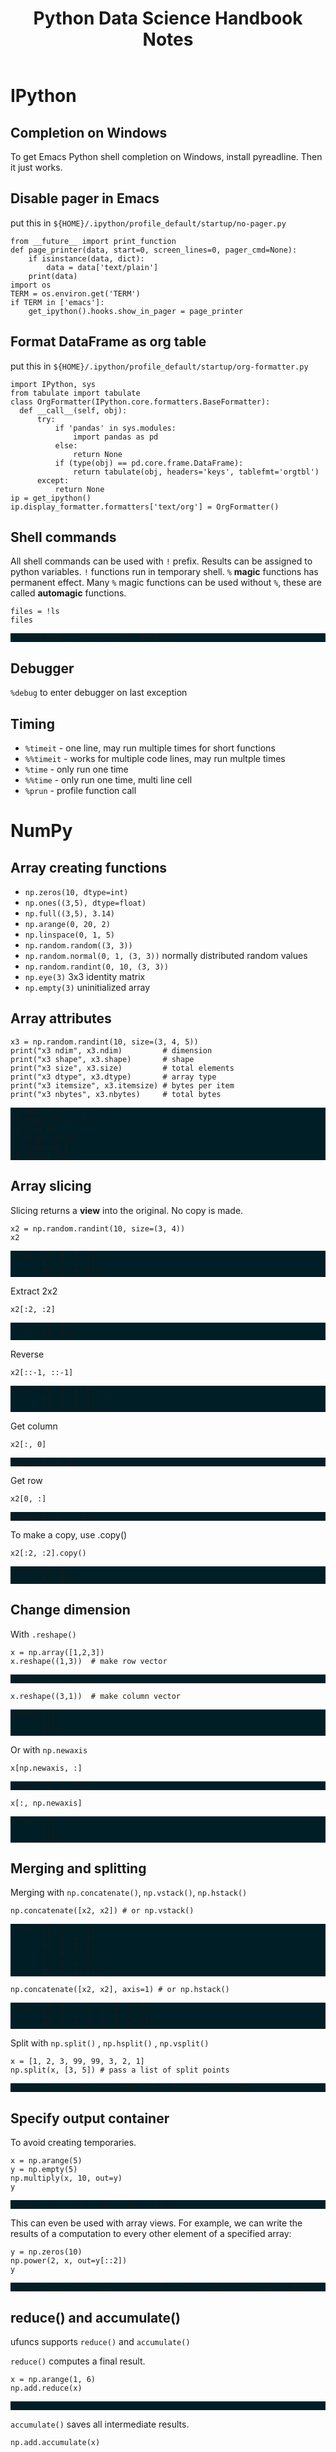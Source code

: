 #+TITLE: Python Data Science Handbook Notes

:SETUP:
#+STARTUP: showall inlineimages
#+PROPERTY: header-args :session pyds :exports both :results raw drawer
#+INFOJS_OPT: view:t toc:t ltoc:0 mouse:underline buttons:0 path:http://thomasf.github.io/solarized-css/org-info.min.js
#+HTML_HEAD: <link rel="stylesheet" type="text/css" href="http://thomasf.github.io/solarized-css/solarized-dark.min.css" />
#+HTML_HEAD: <style>pre.example {background: #001e26;}</style>
#+BEGIN_SRC ipython :exports none :results none
  from __future__ import print_function
  %matplotlib inline
  %config InlineBackend.rc={'figure.dpi': 120}
  import numpy as np
  import pandas as pd
  import matplotlib.pyplot as plt
  plt.style.use("ggplot")
#+END_SRC
:END:

* IPython
** Completion on Windows
   To get Emacs Python shell completion on Windows, install pyreadline. Then it
   just works.

** Disable pager in Emacs
   
   put this in ~${HOME}/.ipython/profile_default/startup/no-pager.py~

   #+BEGIN_SRC ipython :exports code :results none
   from __future__ import print_function
   def page_printer(data, start=0, screen_lines=0, pager_cmd=None):
       if isinstance(data, dict):
           data = data['text/plain']
       print(data)
   import os
   TERM = os.environ.get('TERM')
   if TERM in ['emacs']:
       get_ipython().hooks.show_in_pager = page_printer
   #+END_SRC
** Format DataFrame as org table
   
   put this in ~${HOME}/.ipython/profile_default/startup/org-formatter.py~
   
   #+BEGIN_SRC ipython :session :results none :exports code
   import IPython, sys
   from tabulate import tabulate
   class OrgFormatter(IPython.core.formatters.BaseFormatter):
     def __call__(self, obj):
         try:
             if 'pandas' in sys.modules:
                 import pandas as pd
             else:
                 return None
             if (type(obj) == pd.core.frame.DataFrame):
                 return tabulate(obj, headers='keys', tablefmt='orgtbl')
         except:
             return None
   ip = get_ipython()
   ip.display_formatter.formatters['text/org'] = OrgFormatter()
   #+END_SRC

** Shell commands
   All shell commands can be used with ~!~ prefix.  Results can be assigned to
   python variables.  ~!~ functions run in temporary shell.  ~%~ *magic*
   functions has permanent effect. Many ~%~ magic functions can be used without
   ~%~, these are called *automagic* functions.

   #+BEGIN_SRC ipython
   files = !ls
   files
   #+END_SRC

   #+RESULTS:
   :RESULTS:
   # Out[32]:
   : ['notes.html', 'notes.org', 'obipy']
   :END:

** Debugger
   ~%debug~ to enter debugger on last exception

** Timing
   + ~%timeit~ - one line, may run multiple times for short functions
   + ~%%timeit~ - works for multiple code lines, may run multple times
   + ~%time~ - only run one time
   + ~%%time~ - only run one time, multi line cell
   + ~%prun~ - profile function call

* NumPy
** Array creating functions
   - ~np.zeros(10, dtype=int)~
   - ~np.ones((3,5), dtype=float)~
   - ~np.full((3,5), 3.14)~
   - ~np.arange(0, 20, 2)~
   - ~np.linspace(0, 1, 5)~
   - ~np.random.random((3, 3))~
   - ~np.random.normal(0, 1, (3, 3))~ normally distributed random values
   - ~np.random.randint(0, 10, (3, 3))~
   - ~np.eye(3)~  3x3 identity matrix
   - ~np.empty(3)~ uninitialized array
** Array attributes
   
   #+BEGIN_SRC ipython :results output pp
   x3 = np.random.randint(10, size=(3, 4, 5))
   print("x3 ndim", x3.ndim)         # dimension
   print("x3 shape", x3.shape)       # shape
   print("x3 size", x3.size)         # total elements
   print("x3 dtype", x3.dtype)       # array type
   print("x3 itemsize", x3.itemsize) # bytes per item
   print("x3 nbytes", x3.nbytes)     # total bytes
   #+END_SRC

   #+RESULTS:
   : x3 ndim 3
   : x3 shape (3, 4, 5)
   : x3 size 60
   : x3 dtype int32
   : x3 itemsize 4
   : x3 nbytes 240

** Array slicing
   
   Slicing returns a *view* into the original. No copy is made.

   #+BEGIN_SRC ipython :results raw drawer
   x2 = np.random.randint(10, size=(3, 4))
   x2
   #+END_SRC

   #+RESULTS:
   :RESULTS:
   # Out[34]:
   #+BEGIN_EXAMPLE
     array([[2, 0, 7, 2],
            [2, 0, 4, 9],
            [6, 9, 8, 6]])
   #+END_EXAMPLE
   :END:

   Extract 2x2

   #+BEGIN_SRC ipython
    x2[:2, :2]
   #+END_SRC

   #+RESULTS:
   :RESULTS:
   # Out[35]:
   #+BEGIN_EXAMPLE
     array([[2, 0],
            [2, 0]])
   #+END_EXAMPLE
   :END:

   Reverse
   #+BEGIN_SRC ipython
    x2[::-1, ::-1]
   #+END_SRC

   #+RESULTS:
   :RESULTS:
   # Out[36]:
   #+BEGIN_EXAMPLE
     array([[6, 8, 9, 6],
            [9, 4, 0, 2],
            [2, 7, 0, 2]])
   #+END_EXAMPLE
   :END:

   Get column
   #+BEGIN_SRC ipython
    x2[:, 0]
   #+END_SRC

   #+RESULTS:
   :RESULTS:
   # Out[37]:
   : array([2, 2, 6])
   :END:

   Get row
   #+BEGIN_SRC ipython
    x2[0, :]
   #+END_SRC

   #+RESULTS:
   :RESULTS:
   # Out[38]:
   : array([2, 0, 7, 2])
   :END:

   To make a copy,  use .copy()
   #+BEGIN_SRC ipython
   x2[:2, :2].copy()
   #+END_SRC

   #+RESULTS:
   :RESULTS:
   # Out[39]:
   #+BEGIN_EXAMPLE
     array([[2, 0],
            [2, 0]])
   #+END_EXAMPLE
   :END:

** Change dimension
   
   With ~.reshape()~

   #+BEGIN_SRC ipython
   x = np.array([1,2,3])
   x.reshape((1,3))  # make row vector
   #+END_SRC

   #+RESULTS:
   :RESULTS:
   # Out[40]:
   : array([[1, 2, 3]])
   :END:

   #+BEGIN_SRC ipython
   x.reshape((3,1))  # make column vector
   #+END_SRC

   #+RESULTS:
   :RESULTS:
   # Out[41]:
   #+BEGIN_EXAMPLE
     array([[1],
            [2],
            [3]])
   #+END_EXAMPLE
   :END:

   Or with ~np.newaxis~

   #+BEGIN_SRC ipython
   x[np.newaxis, :]
   #+END_SRC

   #+RESULTS:
   :RESULTS:
   # Out[42]:
   : array([[1, 2, 3]])
   :END:

   #+BEGIN_SRC ipython
   x[:, np.newaxis]
   #+END_SRC

   #+RESULTS:
   :RESULTS:
   # Out[43]:
   #+BEGIN_EXAMPLE
     array([[1],
            [2],
            [3]])
   #+END_EXAMPLE
   :END:

** Merging and splitting

   Merging with ~np.concatenate()~, ~np.vstack()~, ~np.hstack()~

   #+BEGIN_SRC ipython
   np.concatenate([x2, x2]) # or np.vstack()
   #+END_SRC

   #+RESULTS:
   :RESULTS:
   # Out[44]:
   #+BEGIN_EXAMPLE
     array([[2, 0, 7, 2],
            [2, 0, 4, 9],
            [6, 9, 8, 6],
            [2, 0, 7, 2],
            [2, 0, 4, 9],
            [6, 9, 8, 6]])
   #+END_EXAMPLE
   :END:

   #+BEGIN_SRC ipython
   np.concatenate([x2, x2], axis=1) # or np.hstack()
   #+END_SRC

   #+RESULTS:
   :RESULTS:
   # Out[45]:
   #+BEGIN_EXAMPLE
     array([[2, 0, 7, 2, 2, 0, 7, 2],
            [2, 0, 4, 9, 2, 0, 4, 9],
            [6, 9, 8, 6, 6, 9, 8, 6]])
   #+END_EXAMPLE
   :END:

   Split with ~np.split()~ , ~np.hsplit()~ , ~np.vsplit()~

   #+BEGIN_SRC ipython
   x = [1, 2, 3, 99, 99, 3, 2, 1]
   np.split(x, [3, 5]) # pass a list of split points
   #+END_SRC

   #+RESULTS:
   :RESULTS:
   # Out[46]:
   : [array([1, 2, 3]), array([99, 99]), array([3, 2, 1])]
   :END:

** Specify output container

   To avoid creating temporaries.
   
   #+BEGIN_SRC ipython
   x = np.arange(5)
   y = np.empty(5)
   np.multiply(x, 10, out=y)
   y
   #+END_SRC

   #+RESULTS:
   :RESULTS:
   # Out[47]:
   : array([  0.,  10.,  20.,  30.,  40.])
   :END:

   This can even be used with array views. For example, we can write the results
   of a computation to every other element of a specified array:

   #+BEGIN_SRC ipython
   y = np.zeros(10)
   np.power(2, x, out=y[::2])
   y
   #+END_SRC

   #+RESULTS:
   :RESULTS:
   # Out[48]:
   : array([  1.,   0.,   2.,   0.,   4.,   0.,   8.,   0.,  16.,   0.])
   :END:

** reduce() and accumulate()
   
   ufuncs supports ~reduce()~ and ~accumulate()~

   ~reduce()~ computes a final result.
   
   #+BEGIN_SRC ipython
   x = np.arange(1, 6)
   np.add.reduce(x)
   #+END_SRC

   #+RESULTS:
   :RESULTS:
   # Out[49]:
   : 15
   :END:

   ~accumulate()~ saves all intermediate results.

   #+BEGIN_SRC ipython
   np.add.accumulate(x)
   #+END_SRC

   #+RESULTS:
   :RESULTS:
   # Out[50]:
   : array([ 1,  3,  6, 10, 15], dtype=int32)
   :END:

** Sort and index sort

   ~np.sort()~ returns new copy of sorted array.

   ~x.sort()~ sorts ~x~ in place.

   ~np.argsort()~ returns sorted index array.

   #+BEGIN_SRC ipython
   x = np.array([2,1,4,3,5])
   np.sort(x)
   #+END_SRC

   #+RESULTS:
   :RESULTS:
   # Out[51]:
   : array([1, 2, 3, 4, 5])
   :END:

   #+BEGIN_SRC ipython
   np.argsort(x)
   #+END_SRC

   #+RESULTS:
   :RESULTS:
   # Out[52]:
   : array([1, 0, 3, 2, 4], dtype=int64)
   :END:

** Example: k-Nearest Neighbors

   https://jakevdp.github.io/PythonDataScienceHandbook/02.08-sorting.html

   - Create 10 random points.
   - Compute the distance between each pair of points.
   - Take the 2 left most columns.
   
   #+BEGIN_SRC ipython :ipyfile ./obipy/dmv85B.png
   np.random.seed(42)
   X = np.random.rand(10, 2)
   dist_sq = np.sum((X[:, np.newaxis, :] - X[np.newaxis, :, :]) ** 2, axis=-1)
   K = 2
   nearest_partition = np.argpartition(dist_sq, K + 1, axis=1)
   plt.scatter(X[:, 0], X[:, 1], s=100)
   for i in range(X.shape[0]):
       for j in nearest_partition[i, :K+1]:
           # plot a line from X[i] to X[j]
           # use some zip magic to make it happen:
           plt.plot(*zip(X[j], X[i]), color='black')
   #+END_SRC

   #+RESULTS:
   :RESULTS:
   # Out[53]:
   [[file:./obipy/dmv85B.png]]
   :END:

* Pandas
** Series
   
   Series is like strong typed dictionary.

   Series supports indexing with keys: ~data['b']~

   And checking presence with operator ~in~: ~'a' in data~

*** Constructing
    
    data can be a scalar, which is repeated to fill the specified index:
    
    #+BEGIN_SRC ipython
    pd.Series(5, index=[100, 200, 300])
    #+END_SRC

    #+RESULTS:
    :RESULTS:
    # Out[54]:
    #+BEGIN_EXAMPLE
      100    5
      200    5
      300    5
      dtype: int64
    #+END_EXAMPLE
    :END:

    data can be a dictionary:

    #+BEGIN_SRC ipython
    pd.Series({2:'a', 1:'b', 3:'c'})
    #+END_SRC

    #+RESULTS:
    :RESULTS:
    # Out[55]:
    #+BEGIN_EXAMPLE
      1    b
      2    a
      3    c
      dtype: object
    #+END_EXAMPLE
    :END:

    Explicitly specify index:

    #+BEGIN_SRC ipython
    pd.Series({2:'a', 1:'b', 3:'c'}, index=[3, 2])
    #+END_SRC

    #+RESULTS:
    :RESULTS:
    # Out[56]:
    #+BEGIN_EXAMPLE
      3    c
      2    a
      dtype: object
    #+END_EXAMPLE
    :END:

    In above example, 'b' is dropped, as 1 is not in the index.

** DataFrame

   Similar to Series, but 2D, where both rows and columns have generalized
   index.

   It can be seen as a dictionary of column names to series.
